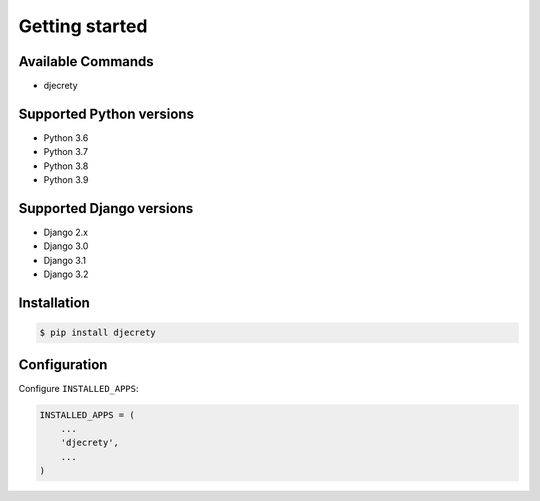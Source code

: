 Getting started
===============

Available Commands
-------------------

* djecrety

Supported Python versions
-------------------------

* Python 3.6
* Python 3.7
* Python 3.8
* Python 3.9

Supported Django versions
-------------------------

* Django 2.x
* Django 3.0
* Django 3.1
* Django 3.2

Installation
------------

.. code-block:: bash

    $ pip install djecrety

Configuration
-------------

Configure ``INSTALLED_APPS``:

.. code-block:: python

    INSTALLED_APPS = (
        ...
        'djecrety',
        ...
    )
